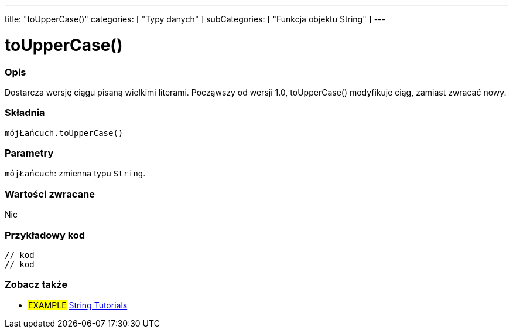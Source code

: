 ---
title: "toUpperCase()"
categories: [ "Typy danych" ]
subCategories: [ "Funkcja objektu String" ]
---





= toUpperCase()


// POCZĄTEK SEKCJI OPISOWEJ
[#overview]
--

[float]
=== Opis
Dostarcza wersję ciągu pisaną wielkimi literami. Począwszy od wersji 1.0, toUpperCase() modyfikuje ciąg, zamiast zwracać nowy.

[%hardbreaks]


[float]
=== Składnia
`mójŁańcuch.toUpperCase()`


[float]
=== Parametry
`mójŁańcuch`: zmienna typu `String`.


[float]
=== Wartości zwracane
Nic

--
// KONIEC SEKCJI OPISOWEJ


// POCZĄTEK SEKCJI JAK UŻYWAĆ
[#howtouse]
--

[float]
=== Przykładowy kod
// Poniżej dodaj przykładowy kod i opisz jego działanie   ►►►►► TA SEKCJA JEST OBOWIĄZKOWA ◄◄◄◄◄
[source,arduino]
----

// kod
// kod

----
[%hardbreaks]
--
// KONIEC SEKCJI JAK UŻYWAĆ


// POCZĄTEK SEKCJI ZOBACZ TAKŻE
[#see_also]
--

[float]
=== Zobacz także

[role="example"]
* #EXAMPLE# https://www.arduino.cc/en/Tutorial/BuiltInExamples#strings[String Tutorials^]
--
// KONIEC SEKCJI ZOBACZ TAKŻE
